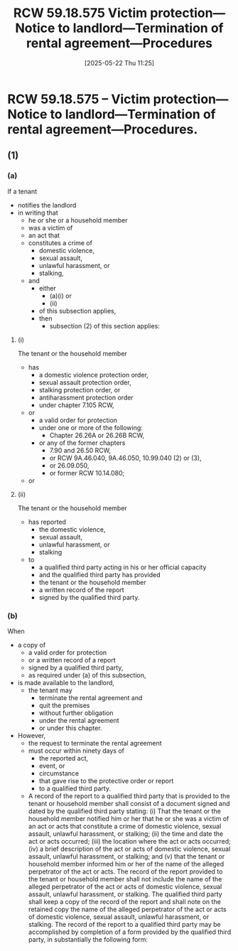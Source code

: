 #+title:      RCW 59.18.575 Victim protection—Notice to landlord—Termination of rental agreement—Procedures
#+date:       [2025-05-22 Thu 11:25]
#+filetags:   :dv:protection:rcw:statute:terminate:victim:
#+identifier: 20250522T112530
#+signature:  rcw=59=18=575

* RCW 59.18.575 -- Victim protection—Notice to landlord—Termination of rental agreement—Procedures.

** (1)

*** (a)

 If a tenant
 - notifies the landlord
 - in writing that
   - he or she or a household member
   - was a victim of
   - an act that
   - constitutes a crime of
     - domestic violence,
     - sexual assault,
     - unlawful harassment, or
     - stalking,
   - and
     - either
       - (a)(i) or
       - (ii)
     - of this subsection applies,
     - then
       - subsection (2) of this section applies:

**** (i)

The tenant or the household member
- has
  - a domestic violence protection order,
  - sexual assault protection order,
  - stalking protection order, or
  - antiharassment protection order
  - under chapter 7.105 RCW,
- or
  - a valid order for protection
  - under one or more of the following:
    - Chapter 26.26A or 26.26B RCW,
  - or any of the former chapters
    - 7.90 and 26.50 RCW,
    - or RCW 9A.46.040, 9A.46.050, 10.99.040 (2) or (3),
    - or 26.09.050,
    - or former RCW 10.14.080;
- or

**** (ii)

The tenant or the household member
- has reported
  - the domestic violence,
  - sexual assault,
  - unlawful harassment, or
  - stalking
- to
  - a qualified third party acting in his or her official capacity
  - and the qualified third party has provided
  - the tenant or the household member
  - a written record of the report
  - signed by the qualified third party.

*** (b)

When
- a copy of
  - a valid order for protection
  - or a written record of a report
  - signed by a qualified third party,
  - as required under (a) of this subsection,
- is made available to the landlord,
  - the tenant may
    - terminate the rental agreement and
    - quit the premises
    - without further obligation
    - under the rental agreement
    - or under this chapter.
- However,
  - the request to terminate the rental agreement
  - must occur within ninety days of
    - the reported act,
    - event, or
    - circumstance
    - that gave rise to the protective order or report
    - to a qualified third party.
  - A record of the report to a qualified third party that is provided to the tenant or household member shall consist of a document signed and dated by the qualified third party stating: (i) That the tenant or the household member notified him or her that he or she was a victim of an act or acts that constitute a crime of domestic violence, sexual assault, unlawful harassment, or stalking; (ii) the time and date the act or acts occurred; (iii) the location where the act or acts occurred; (iv) a brief description of the act or acts of domestic violence, sexual assault, unlawful harassment, or stalking; and (v) that the tenant or household member informed him or her of the name of the alleged perpetrator of the act or acts. The record of the report provided to the tenant or household member shall not include the name of the alleged perpetrator of the act or acts of domestic violence, sexual assault, unlawful harassment, or stalking. The qualified third party shall keep a copy of the record of the report and shall note on the retained copy the name of the alleged perpetrator of the act or acts of domestic violence, sexual assault, unlawful harassment, or stalking. The record of the report to a qualified third party may be accomplished by completion of a form provided by the qualified third party, in substantially the following form:
